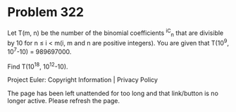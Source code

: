 *   Problem 322

   Let T(m, n) be the number of the binomial coefficients ^iC_n that are
   divisible by 10 for n ≤ i < m(i, m and n are positive integers).
   You are given that T(10^9, 10^7-10) = 989697000.

   Find T(10^18, 10^12-10).

   Project Euler: Copyright Information | Privacy Policy

   The page has been left unattended for too long and that link/button is no
   longer active. Please refresh the page.
